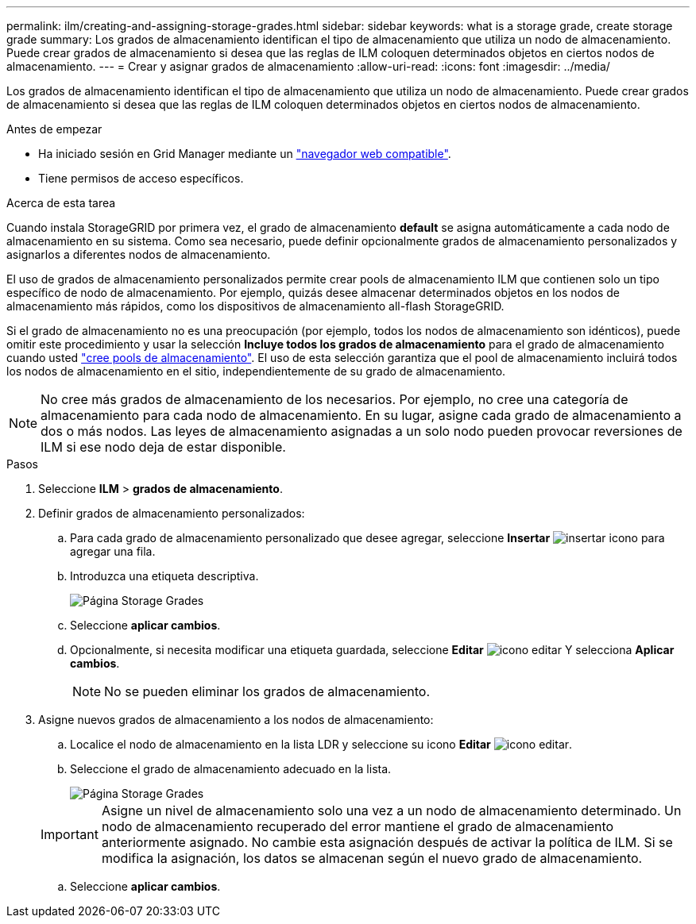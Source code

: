 ---
permalink: ilm/creating-and-assigning-storage-grades.html 
sidebar: sidebar 
keywords: what is a storage grade, create storage grade 
summary: Los grados de almacenamiento identifican el tipo de almacenamiento que utiliza un nodo de almacenamiento. Puede crear grados de almacenamiento si desea que las reglas de ILM coloquen determinados objetos en ciertos nodos de almacenamiento. 
---
= Crear y asignar grados de almacenamiento
:allow-uri-read: 
:icons: font
:imagesdir: ../media/


[role="lead"]
Los grados de almacenamiento identifican el tipo de almacenamiento que utiliza un nodo de almacenamiento. Puede crear grados de almacenamiento si desea que las reglas de ILM coloquen determinados objetos en ciertos nodos de almacenamiento.

.Antes de empezar
* Ha iniciado sesión en Grid Manager mediante un link:../admin/web-browser-requirements.html["navegador web compatible"].
* Tiene permisos de acceso específicos.


.Acerca de esta tarea
Cuando instala StorageGRID por primera vez, el grado de almacenamiento *default* se asigna automáticamente a cada nodo de almacenamiento en su sistema. Como sea necesario, puede definir opcionalmente grados de almacenamiento personalizados y asignarlos a diferentes nodos de almacenamiento.

El uso de grados de almacenamiento personalizados permite crear pools de almacenamiento ILM que contienen solo un tipo específico de nodo de almacenamiento. Por ejemplo, quizás desee almacenar determinados objetos en los nodos de almacenamiento más rápidos, como los dispositivos de almacenamiento all-flash StorageGRID.

Si el grado de almacenamiento no es una preocupación (por ejemplo, todos los nodos de almacenamiento son idénticos), puede omitir este procedimiento y usar la selección *Incluye todos los grados de almacenamiento* para el grado de almacenamiento cuando usted link:creating-storage-pool.html["cree pools de almacenamiento"]. El uso de esta selección garantiza que el pool de almacenamiento incluirá todos los nodos de almacenamiento en el sitio, independientemente de su grado de almacenamiento.


NOTE: No cree más grados de almacenamiento de los necesarios. Por ejemplo, no cree una categoría de almacenamiento para cada nodo de almacenamiento. En su lugar, asigne cada grado de almacenamiento a dos o más nodos. Las leyes de almacenamiento asignadas a un solo nodo pueden provocar reversiones de ILM si ese nodo deja de estar disponible.

.Pasos
. Seleccione *ILM* > *grados de almacenamiento*.
. Definir grados de almacenamiento personalizados:
+
.. Para cada grado de almacenamiento personalizado que desee agregar, seleccione *Insertar* image:../media/icon_nms_insert.gif["insertar icono"] para agregar una fila.
.. Introduzca una etiqueta descriptiva.
+
image::../media/editing_storage_grades.gif[Página Storage Grades]

.. Seleccione *aplicar cambios*.
.. Opcionalmente, si necesita modificar una etiqueta guardada, seleccione *Editar* image:../media/icon_nms_edit.gif["icono editar"] Y selecciona *Aplicar cambios*.
+

NOTE: No se pueden eliminar los grados de almacenamiento.



. Asigne nuevos grados de almacenamiento a los nodos de almacenamiento:
+
.. Localice el nodo de almacenamiento en la lista LDR y seleccione su icono *Editar* image:../media/icon_nms_edit.gif["icono editar"].
.. Seleccione el grado de almacenamiento adecuado en la lista.
+
image::../media/assigning_storage_grades_to_storage_nodes.gif[Página Storage Grades]

+

IMPORTANT: Asigne un nivel de almacenamiento solo una vez a un nodo de almacenamiento determinado. Un nodo de almacenamiento recuperado del error mantiene el grado de almacenamiento anteriormente asignado. No cambie esta asignación después de activar la política de ILM. Si se modifica la asignación, los datos se almacenan según el nuevo grado de almacenamiento.

.. Seleccione *aplicar cambios*.




